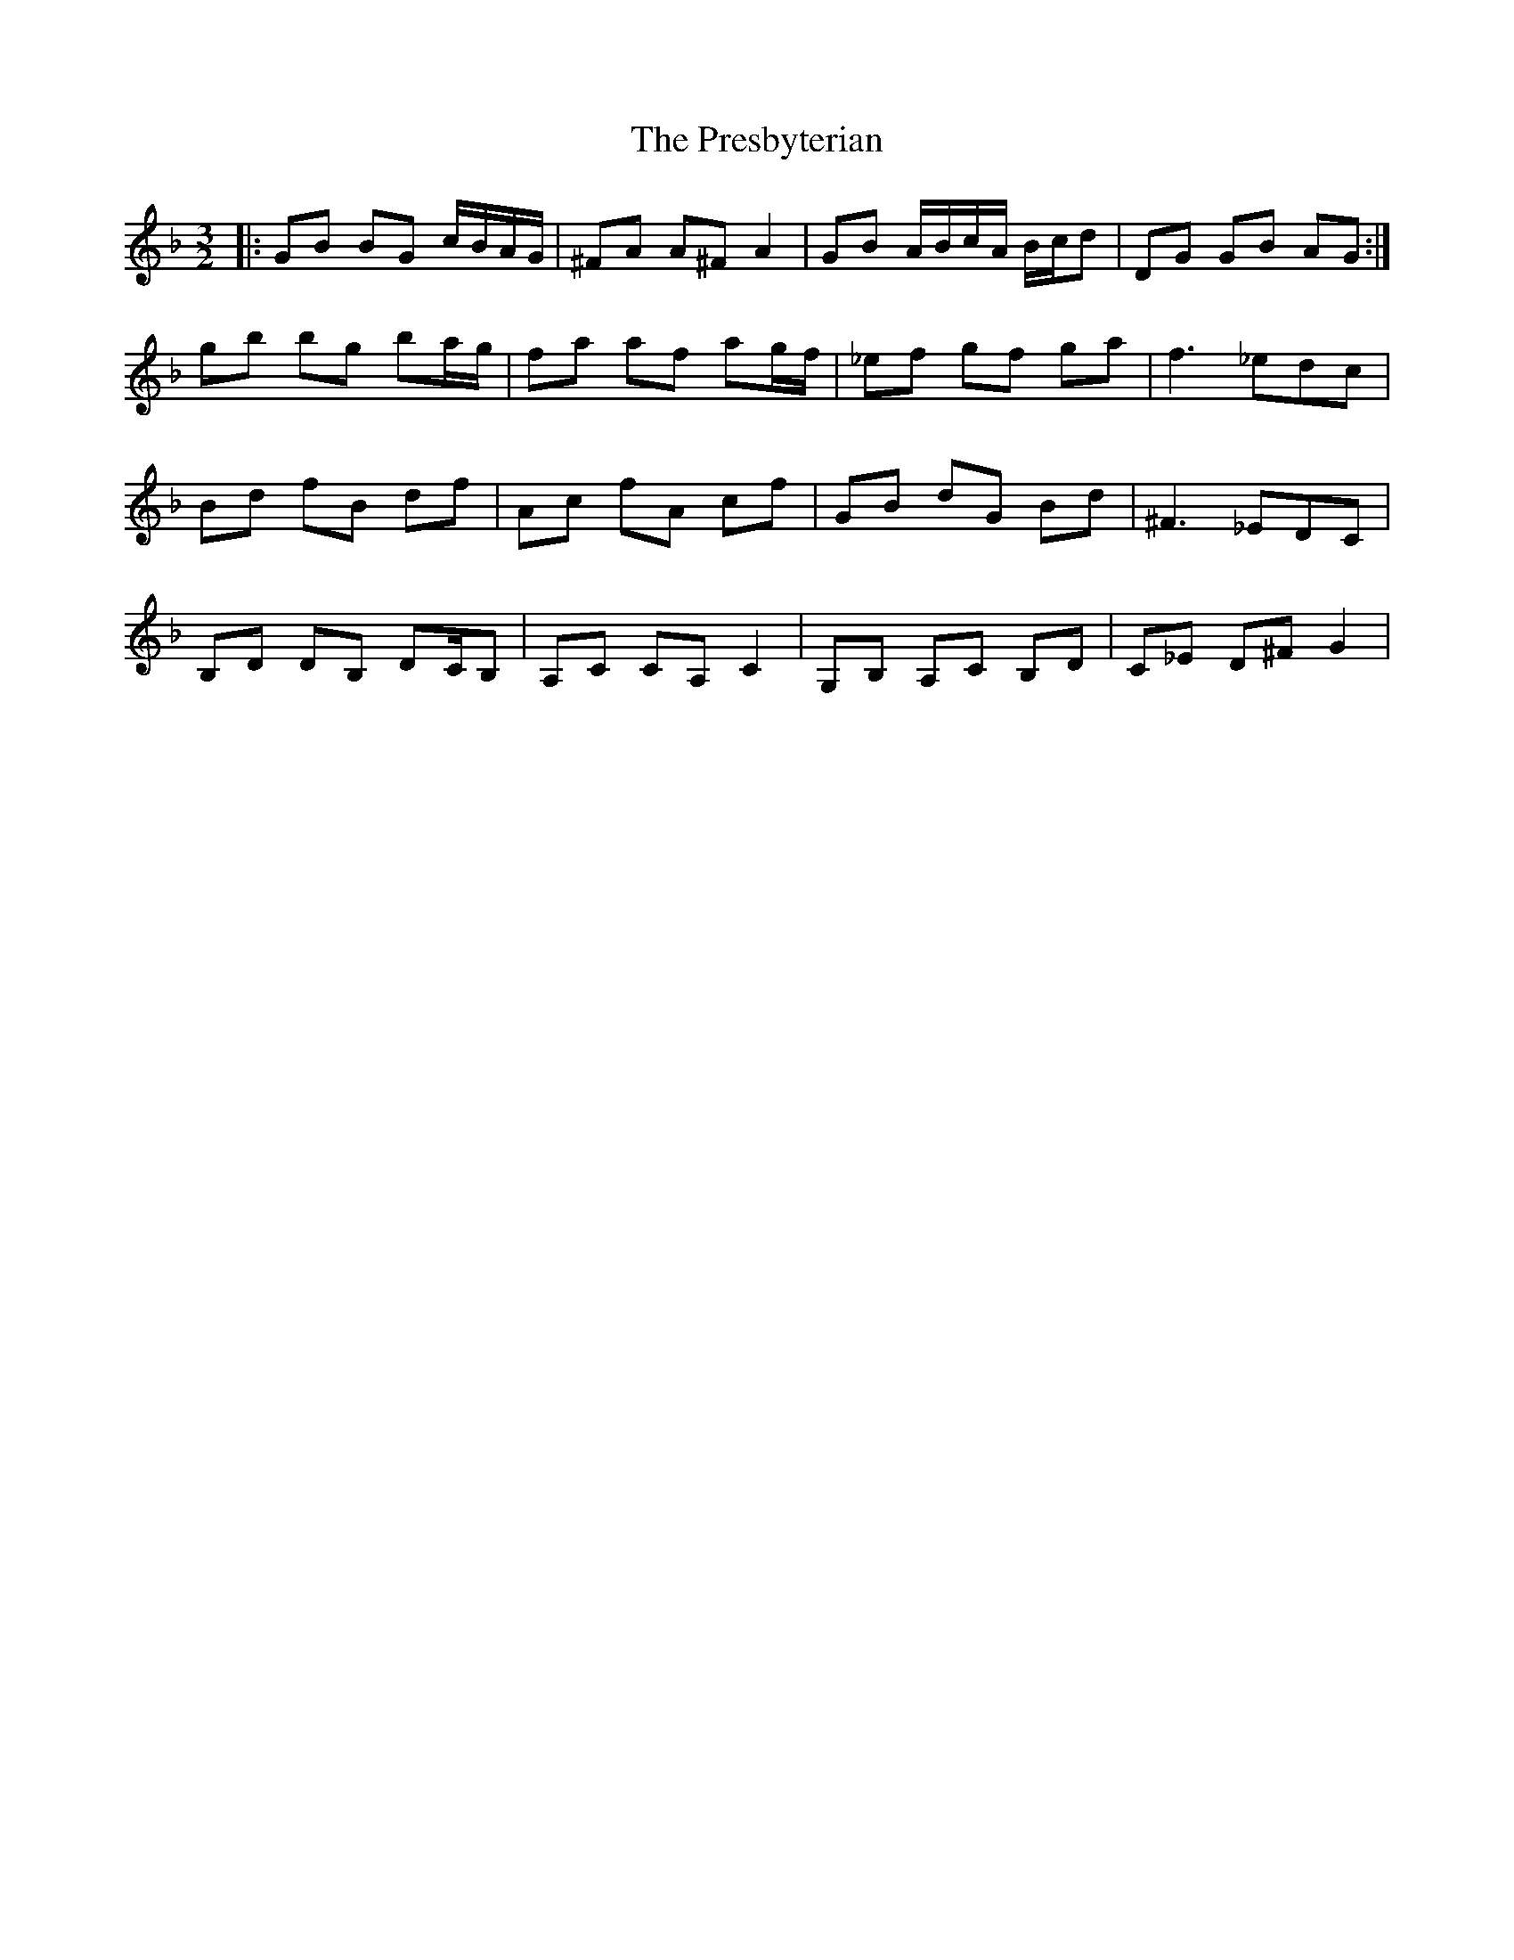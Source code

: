 X: 32937
T: Presbyterian, The
R: three-two
M: 3/2
K: Fmajor
|:GB BG c/B/A/G/|^FA A^F A2|GB A/B/c/A/ B/c/d|DG GB AG:|
gb bg ba/g/|fa af ag/f/|_ef gf ga|f3 _edc|
Bd fB df|Ac fA cf|GB dG Bd|^F3 _EDC|
B,D DB, DC/B,|A,C CA, C2|G,B, A,C B,D|C_E D^F G2|

